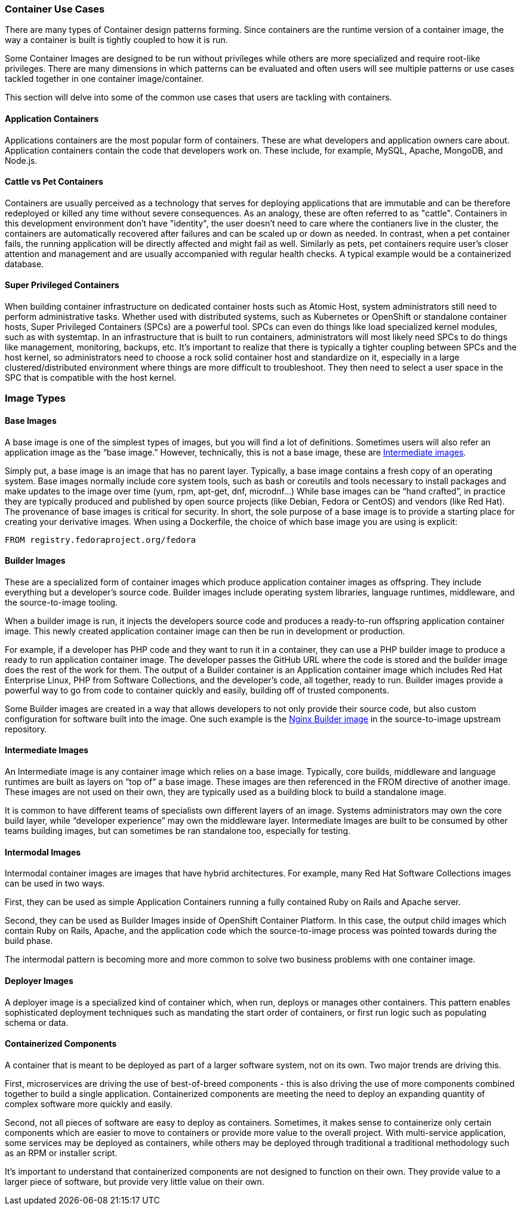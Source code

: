 === Container Use Cases

There are many types of Container design patterns forming. Since containers are the runtime version of a container image, the way a container is built is tightly coupled to how it is run.

Some Container Images are designed to be run without privileges while others are more specialized and require root-like privileges.
There are many dimensions in which patterns can be evaluated and often users will see multiple patterns or use cases tackled together in one container image/container.

This section will delve into some of the common use cases that users are tackling with containers.


==== Application Containers

Applications containers are the most popular form of containers. These are what developers and application owners care about.
Application containers contain the code that developers work on. These include, for example, MySQL, Apache, MongoDB, and Node.js.


==== Cattle vs Pet Containers

Containers are usually perceived as a technology that serves for deploying applications that are immutable and can be therefore redeployed or killed any time without severe consequences. As an analogy, these are often referred to as "cattle". Containers in this development environment don't have "identity", the user doesn't need to care where the contianers live in the cluster, the containers are automatically recovered after failures and can be scaled up or down as needed.
In contrast, when a pet container fails, the running application will be directly affected and might fail as well. Similarly as pets, pet containers require user's closer attention and management and are usually accompanied with regular health checks. A typical example would be a containerized database.


==== Super Privileged Containers

When building container infrastructure on dedicated container hosts such as Atomic Host, system administrators still need to perform administrative tasks.
Whether used with distributed systems, such as Kubernetes or OpenShift or standalone container hosts, Super Privileged Containers (SPCs) are a powerful tool.
SPCs can even do things like load specialized kernel modules, such as with systemtap.
In an infrastructure that is built to run containers, administrators will most likely need SPCs to do things like management, monitoring, backups, etc.
It's important to realize that there is typically a tighter coupling between SPCs and the host kernel, so administrators need to choose a rock solid container host and standardize on it,
especially in a large clustered/distributed environment where things are more difficult to troubleshoot.
They then need to select a user space in the SPC that is compatible with the host kernel.


=== Image Types


==== Base Images

A base image is one of the simplest types of images, but you will find a lot of definitions.
Sometimes users will also refer an application image as the “base image.”
However, technically, this is not a base image, these are link:#intermediate_images[Intermediate images].

Simply put, a base image is an image that has no parent layer. Typically, a base image contains a fresh copy of an operating system.
Base images normally include core system tools, such as bash or coreutils and tools necessary to install packages and make updates to the image over time (yum, rpm, apt-get, dnf, microdnf...)
While base images can be “hand crafted”, in practice they are typically produced and published by open source projects (like Debian, Fedora or CentOS) and vendors (like Red Hat).
The provenance of base images is critical for security. In short, the sole purpose of a base image is to provide a starting place for creating your derivative images.
When using a Dockerfile, the choice of which base image you are using is explicit:
```
FROM registry.fedoraproject.org/fedora
```


==== Builder Images

These are a specialized form of container images which produce application container images as offspring.
They include everything but a developer's source code. Builder images include operating system libraries, language runtimes, middleware, and the source-to-image tooling.

When a builder image is run, it injects the developers source code and produces a ready-to-run offspring application container image.
This newly created application container image can then be run in development or production.

For example, if a developer has PHP code and they want to run it in a container, they can use a PHP builder image to produce a ready to run application container image.
The developer passes the GitHub URL where the code is stored and the builder image does the rest of the work for them.
The output of a Builder container is an Application container image which includes Red Hat Enterprise Linux, PHP from Software Collections, and the developer’s code, all together, ready to run.
Builder images provide a powerful way to go from code to container quickly and easily, building off of trusted components.

Some Builder images are created in a way that allows developers to not only provide their source code, but also custom configuration for software built into the image.
One such example is the https://github.com/openshift/source-to-image/tree/master/examples/nginx-centos7#configuring-nginx[Nginx Builder image] in the source-to-image upstream repository.


==== Intermediate Images

An Intermediate image is any container image which relies on a base image. Typically, core builds, middleware and language runtimes are built as layers on “top of” a base image.
These images are then referenced in the FROM directive of another image. These images are not used on their own, they are typically used as a building block to build a standalone image.

It is common to have different teams of specialists own different layers of an image.
Systems administrators may own the core build layer, while “developer experience” may own the middleware layer.
Intermediate Images are built to be consumed by other teams building images, but can sometimes be ran standalone too, especially for testing.


==== Intermodal Images

Intermodal container images are images that have hybrid architectures. For example, many Red Hat Software Collections images can be used in two ways.

First, they can be used as simple Application Containers running a fully contained Ruby on Rails and Apache server.

Second, they can be used as Builder Images inside of OpenShift Container Platform.
In this case, the output child images which contain Ruby on Rails, Apache, and the application code which the source-to-image process was pointed towards during the build phase.

The intermodal pattern is becoming more and more common to solve two business problems with one container image.


==== Deployer Images

A deployer image is a specialized kind of container which, when run, deploys or manages other containers.
This pattern enables sophisticated deployment techniques such as mandating the start order of containers, or first run logic such as populating schema or data.

// TBD: Container patterns could nicely add to this


==== Containerized Components

A container that is meant to be deployed as part of a larger software system, not on its own. Two major trends are driving this.

First, microservices are driving the use of best-of-breed components - this is also driving the use of more components combined together to build a single application.
Containerized components are meeting the need to deploy an expanding quantity of complex software more quickly and easily.

Second, not all pieces of software are easy to deploy as containers. Sometimes, it makes sense to containerize only certain
components which are easier to move to containers or provide more value to the overall project. With multi-service application, some services may be deployed as containers, while others may be deployed through traditional a traditional methodology such as an RPM or installer script.

It’s important to understand that containerized components are not designed to function on their own.
They provide value to a larger piece of software, but provide very little value on their own.
